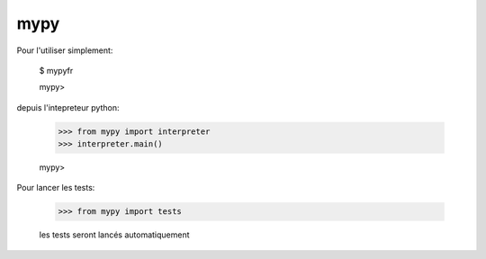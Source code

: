  
mypy
--------

Pour l'utiliser simplement:

    $ mypyfr

    mypy>

depuis l'intepreteur python:

    >>> from mypy import interpreter
    >>> interpreter.main()

    mypy>

Pour lancer les tests:

    >>> from mypy import tests

    les tests seront lancés automatiquement
